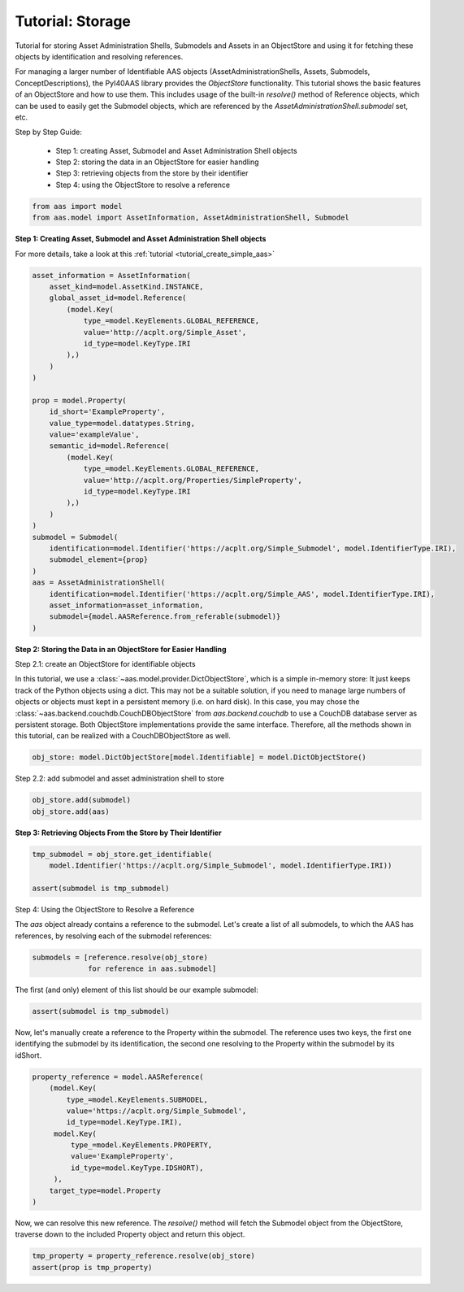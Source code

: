 Tutorial: Storage
=================

.. _tutorial_storage:

Tutorial for storing Asset Administration Shells, Submodels and Assets in an ObjectStore and using it for fetching these
objects by identification and resolving references.

For managing a larger number of Identifiable AAS objects (AssetAdministrationShells, Assets, Submodels,
ConceptDescriptions), the PyI40AAS library provides the `ObjectStore` functionality. This tutorial shows the basic
features of an ObjectStore and how to use them. This includes usage of the built-in `resolve()` method of Reference
objects, which can be used to easily get the Submodel objects, which are referenced by the
`AssetAdministrationShell.submodel` set, etc.

Step by Step Guide:

    - Step 1: creating Asset, Submodel and Asset Administration Shell objects
    - Step 2: storing the data in an ObjectStore for easier handling
    - Step 3: retrieving objects from the store by their identifier
    - Step 4: using the ObjectStore to resolve a reference

.. code-block:: python

    from aas import model
    from aas.model import AssetInformation, AssetAdministrationShell, Submodel

**Step 1: Creating Asset, Submodel and Asset Administration Shell objects**

For more details, take a look at this :ref:`tutorial <tutorial_create_simple_aas>`

.. code-block:: python

    asset_information = AssetInformation(
        asset_kind=model.AssetKind.INSTANCE,
        global_asset_id=model.Reference(
            (model.Key(
                type_=model.KeyElements.GLOBAL_REFERENCE,
                value='http://acplt.org/Simple_Asset',
                id_type=model.KeyType.IRI
            ),)
        )
    )

    prop = model.Property(
        id_short='ExampleProperty',
        value_type=model.datatypes.String,
        value='exampleValue',
        semantic_id=model.Reference(
            (model.Key(
                type_=model.KeyElements.GLOBAL_REFERENCE,
                value='http://acplt.org/Properties/SimpleProperty',
                id_type=model.KeyType.IRI
            ),)
        )
    )
    submodel = Submodel(
        identification=model.Identifier('https://acplt.org/Simple_Submodel', model.IdentifierType.IRI),
        submodel_element={prop}
    )
    aas = AssetAdministrationShell(
        identification=model.Identifier('https://acplt.org/Simple_AAS', model.IdentifierType.IRI),
        asset_information=asset_information,
        submodel={model.AASReference.from_referable(submodel)}
    )

**Step 2: Storing the Data in an ObjectStore for Easier Handling**

Step 2.1: create an ObjectStore for identifiable objects

In this tutorial, we use a :class:`~aas.model.provider.DictObjectStore`, which is a simple in-memory store:
It just keeps track of the Python
objects using a dict.
This may not be a suitable solution, if you need to manage large numbers of objects or objects must kept in a
persistent memory (i.e. on hard disk). In this case, you may chose the :class:`~aas.backend.couchdb.CouchDBObjectStore`
from `aas.backend.couchdb` to use a CouchDB database server as persistent storage.
Both ObjectStore implementations provide
the same interface. Therefore, all the methods shown in this tutorial, can be realized with a CouchDBObjectStore as
well.

.. code-block:: python

    obj_store: model.DictObjectStore[model.Identifiable] = model.DictObjectStore()

Step 2.2: add submodel and asset administration shell to store

.. code-block:: python

    obj_store.add(submodel)
    obj_store.add(aas)

**Step 3: Retrieving Objects From the Store by Their Identifier**

.. code-block:: python

    tmp_submodel = obj_store.get_identifiable(
        model.Identifier('https://acplt.org/Simple_Submodel', model.IdentifierType.IRI))

    assert(submodel is tmp_submodel)

Step 4: Using the ObjectStore to Resolve a Reference

The `aas` object already contains a reference to the submodel.
Let's create a list of all submodels, to which the AAS has references, by resolving each of the submodel references:

.. code-block:: python

    submodels = [reference.resolve(obj_store)
                 for reference in aas.submodel]

The first (and only) element of this list should be our example submodel:

.. code-block:: python

    assert(submodel is tmp_submodel)

Now, let's manually create a reference to the Property within the submodel. The reference uses two keys, the first one
identifying the submodel by its identification, the second one resolving to the Property within the submodel by its
idShort.

.. code-block:: python

    property_reference = model.AASReference(
        (model.Key(
            type_=model.KeyElements.SUBMODEL,
            value='https://acplt.org/Simple_Submodel',
            id_type=model.KeyType.IRI),
         model.Key(
             type_=model.KeyElements.PROPERTY,
             value='ExampleProperty',
             id_type=model.KeyType.IDSHORT),
         ),
        target_type=model.Property
    )

Now, we can resolve this new reference.
The `resolve()` method will fetch the Submodel object from the ObjectStore, traverse down to the included Property
object and return this object.

.. code-block:: python

    tmp_property = property_reference.resolve(obj_store)
    assert(prop is tmp_property)